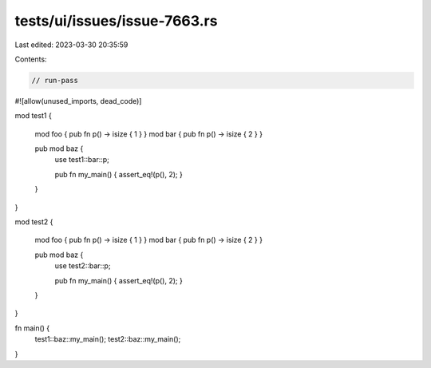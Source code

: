 tests/ui/issues/issue-7663.rs
=============================

Last edited: 2023-03-30 20:35:59

Contents:

.. code-block:: rs

    // run-pass

#![allow(unused_imports, dead_code)]

mod test1 {

    mod foo { pub fn p() -> isize { 1 } }
    mod bar { pub fn p() -> isize { 2 } }

    pub mod baz {
        use test1::bar::p;

        pub fn my_main() { assert_eq!(p(), 2); }
    }
}

mod test2 {

    mod foo { pub fn p() -> isize { 1 } }
    mod bar { pub fn p() -> isize { 2 } }

    pub mod baz {
        use test2::bar::p;

        pub fn my_main() { assert_eq!(p(), 2); }
    }
}

fn main() {
    test1::baz::my_main();
    test2::baz::my_main();
}


